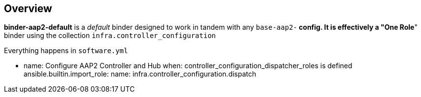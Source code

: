 == Overview

*binder-aap2-default* is a _default_ binder designed to work in tandem with any `base-aap2-*` config.
It is effectively a "One Role*" binder using the collection `infra.controller_configuration`

Everything happens in `software.yml`

    - name: Configure AAP2 Controller and Hub
      when: controller_configuration_dispatcher_roles is defined
      ansible.builtin.import_role:
        name: infra.controller_configuration.dispatch

